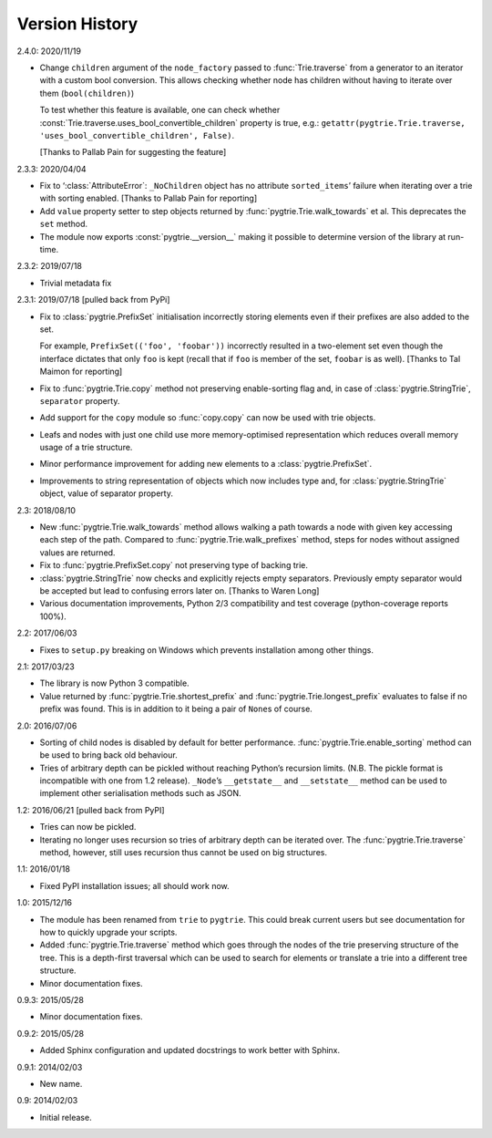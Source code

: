 Version History
---------------

2.4.0: 2020/11/19

- Change ``children`` argument of the ``node_factory`` passed to
  :func:`Trie.traverse` from a generator to an iterator with a custom
  bool conversion.  This allows checking whether node has children
  without having to iterate over them (``bool(children)``)

  To test whether this feature is available, one can check whether
  :const:`Trie.traverse.uses_bool_convertible_children` property is
  true, e.g.: ``getattr(pygtrie.Trie.traverse,
  'uses_bool_convertible_children', False)``.

  [Thanks to Pallab Pain for suggesting the feature]

2.3.3: 2020/04/04

- Fix to ‘:class:`AttributeError`: ``_NoChildren`` object has no
  attribute ``sorted_items``’ failure when iterating over a trie with
  sorting enabled.  [Thanks to Pallab Pain for reporting]

- Add ``value`` property setter to step objects returned by
  :func:`pygtrie.Trie.walk_towards` et al.  This deprecates the
  ``set`` method.

- The module now exports :const:`pygtrie.__version__` making it
  possible to determine version of the library at run-time.

2.3.2: 2019/07/18

- Trivial metadata fix

2.3.1: 2019/07/18  [pulled back from PyPi]

- Fix to :class:`pygtrie.PrefixSet` initialisation incorrectly storing
  elements even if their prefixes are also added to the set.

  For example, ``PrefixSet(('foo', 'foobar'))`` incorrectly resulted
  in a two-element set even though the interface dictates that only
  ``foo`` is kept (recall that if ``foo`` is member of the set,
  ``foobar`` is as well).  [Thanks to Tal Maimon for reporting]

- Fix to :func:`pygtrie.Trie.copy` method not preserving
  enable-sorting flag and, in case of :class:`pygtrie.StringTrie`,
  ``separator`` property.

- Add support for the ``copy`` module so :func:`copy.copy` can now be
  used with trie objects.

- Leafs and nodes with just one child use more memory-optimised
  representation which reduces overall memory usage of a trie
  structure.

- Minor performance improvement for adding new elements to
  a :class:`pygtrie.PrefixSet`.

- Improvements to string representation of objects which now includes
  type and, for :class:`pygtrie.StringTrie` object, value of separator
  property.

2.3: 2018/08/10

- New :func:`pygtrie.Trie.walk_towards` method allows walking a path
  towards a node with given key accessing each step of the path.
  Compared to :func:`pygtrie.Trie.walk_prefixes` method, steps for
  nodes without assigned values are returned.

- Fix to :func:`pygtrie.PrefixSet.copy` not preserving type of backing
  trie.

- :class:`pygtrie.StringTrie` now checks and explicitly rejects empty
  separators.  Previously empty separator would be accepted but lead
  to confusing errors later on.  [Thanks to Waren Long]

- Various documentation improvements, Python 2/3 compatibility and
  test coverage (python-coverage reports 100%).

2.2: 2017/06/03

- Fixes to ``setup.py`` breaking on Windows which prevents
  installation among other things.

2.1: 2017/03/23

- The library is now Python 3 compatible.

- Value returned by :func:`pygtrie.Trie.shortest_prefix` and
  :func:`pygtrie.Trie.longest_prefix` evaluates to false if no prefix
  was found.  This is in addition to it being a pair of ``None``\ s of
  course.

2.0: 2016/07/06

- Sorting of child nodes is disabled by default for better
  performance.  :func:`pygtrie.Trie.enable_sorting` method can be used
  to bring back old behaviour.

- Tries of arbitrary depth can be pickled without reaching Python’s
  recursion limits.  (N.B. The pickle format is incompatible with one
  from 1.2 release).  ``_Node``’s ``__getstate__`` and ``__setstate__``
  method can be used to implement other serialisation methods such as
  JSON.

1.2: 2016/06/21  [pulled back from PyPI]

- Tries can now be pickled.

- Iterating no longer uses recursion so tries of arbitrary depth can
  be iterated over.  The :func:`pygtrie.Trie.traverse` method,
  however, still uses recursion thus cannot be used on big structures.

1.1: 2016/01/18

- Fixed PyPI installation issues; all should work now.

1.0: 2015/12/16

- The module has been renamed from ``trie`` to ``pygtrie``.  This
  could break current users but see documentation for how to quickly
  upgrade your scripts.

- Added :func:`pygtrie.Trie.traverse` method which goes through the
  nodes of the trie preserving structure of the tree.  This is
  a depth-first traversal which can be used to search for elements or
  translate a trie into a different tree structure.

- Minor documentation fixes.

0.9.3: 2015/05/28

- Minor documentation fixes.

0.9.2: 2015/05/28

- Added Sphinx configuration and updated docstrings to work better
  with Sphinx.

0.9.1: 2014/02/03

- New name.

0.9: 2014/02/03

- Initial release.
